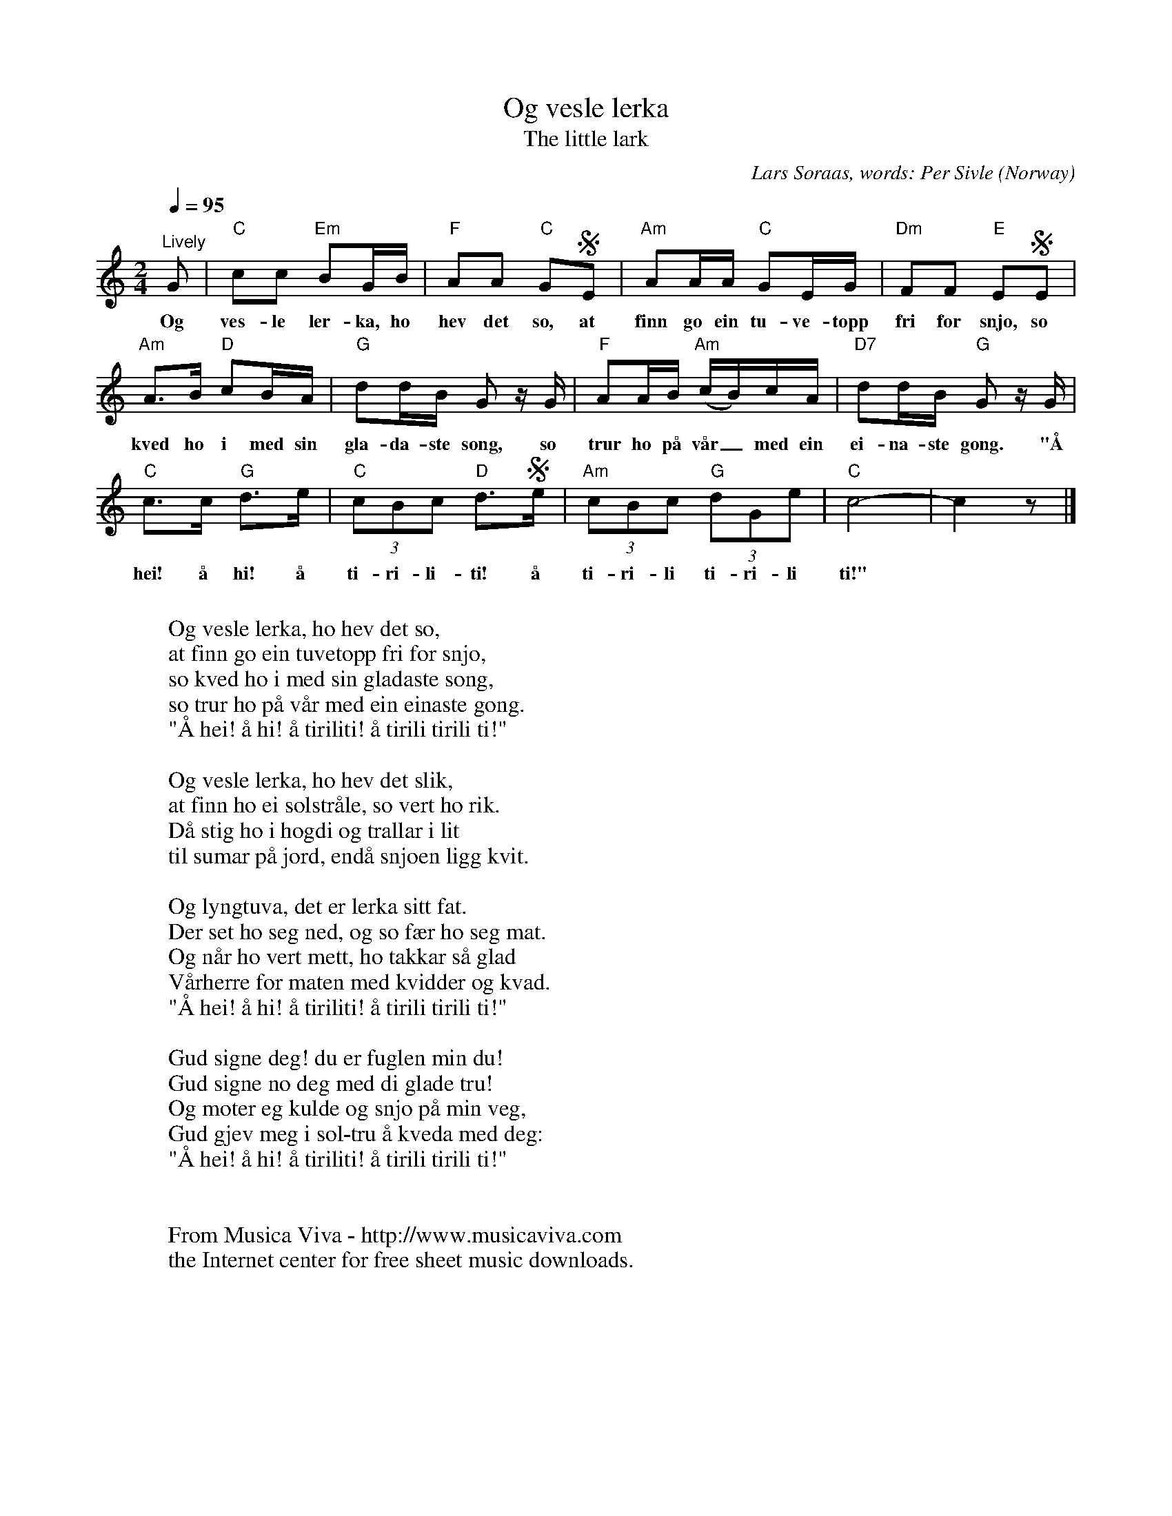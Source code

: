 X:2913
T:Og vesle lerka
T:The little lark
C:Lars S\oraas, words: Per Sivle
O:Norway
Z:Transcribed by Frank Nordberg - http://www.musicaviva.com
F:http://abc.musicaviva.com/tunes/soraas-lars/soeraas-og-vesle-lerka.abc
M:2/4
L:1/8
Q:1/4=95
K:C
"^Lively"G|"C"cc "Em"BG/B/|"F"AA "C"GSE|"Am"AA/A/ "C"GE/G/|"Dm"FF "E"ESE|
w:Og ves-le ler-ka, ho hev det so, at finn go ein tu-ve-topp fri for snjo, so
"Am"A>B "D"cB/A/|"G"dd/B/ G z/ G/|"F"AA/B/ "Am"(c/B/)c/A/|"D7"dd/B/ "G"G z/ G/|
w:kved ho i med sin gla-da-ste song, so trur ho p\aa v\aar_ med ein ei-na-ste gong. "\AA
"C"c>c "G"d>e|"C"(3cBc "D"d>Se|"Am"(3cBc "G"(3dGe|"C"c4-|c2 z|]
w:hei! \aa hi! \aa ti-ri-li-ti! \aa ti-ri-li ti-ri-li ti!"
W:
W:Og vesle lerka, ho hev det so,
W:at finn go ein tuvetopp fri for snjo,
W:so kved ho i med sin gladaste song,
W:so trur ho p\aa v\aar med ein einaste gong.
W:  "\AA hei! \aa hi! \aa tiriliti! \aa tirili tirili ti!"
W:
W:Og vesle lerka, ho hev det slik,
W:at finn ho ei solstr\aale, so vert ho rik.
W:D\aa stig ho i h\ogdi og trallar i lit
W:til sumar p\aa jord, end\aa snjoen ligg kvit.
W:
W:Og lyngtuva, det er lerka sitt fat.
W:Der set ho seg ned, og so f\aer ho seg mat.
W:Og n\aar ho vert mett, ho takkar s\aa glad
W:V\aarherre for maten med kvidder og kvad.
W:  "\AA hei! \aa hi! \aa tiriliti! \aa tirili tirili ti!"
W:
W:Gud signe deg! du er fuglen min du!
W:Gud signe no deg med di glade tru!
W:Og m\oter eg kulde og snjo p\aa min veg,
W:Gud gjev meg i sol-tru \aa kveda med deg:
W:  "\AA hei! \aa hi! \aa tiriliti! \aa tirili tirili ti!"
W:
W:
W:  From Musica Viva - http://www.musicaviva.com
W:  the Internet center for free sheet music downloads.


